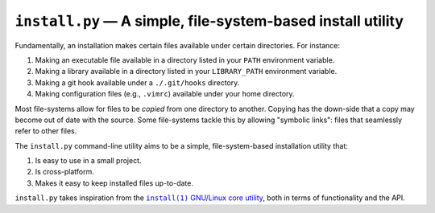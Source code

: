 ############################################################
``install.py`` — A simple, file-system-based install utility
############################################################

Fundamentally, an installation makes certain files available under certain
directories. For instance:

1. Making an executable file available in a directory listed in your ``PATH``
   environment variable.
2. Making a library available in a directory listed in your ``LIBRARY_PATH``
   environment variable.
3. Making a git hook available under a ``./.git/hooks`` directory.
4. Making configuration files (e.g., ``.vimrc``) available under your home
   directory.

Most file-systems allow for files to be *copied* from one directory to another.
Copying has the down-side that a copy may become out of date with the source.
Some file-systems tackle this by allowing "symbolic links": files that
seamlessly refer to other files.

The ``install.py`` command-line utility aims to be a simple, file-system-based
installation utility that:

1. Is easy to use in a small project.
2. Is cross-platform.
3. Makes it easy to keep installed files up-to-date.

``install.py`` takes inspiration from the |install_1|_ |GNU_coreutil|_, both in
terms of functionality and the API.

.. |install_1| replace:: ``install(1)``
.. _install_1: http://man7.org/linux/man-pages/man1/install.1.html

.. |GNU_coreutil| replace:: GNU/Linux core utility
.. _GNU_coreutil: https://www.gnu.org/software/coreutils/coreutils.html
